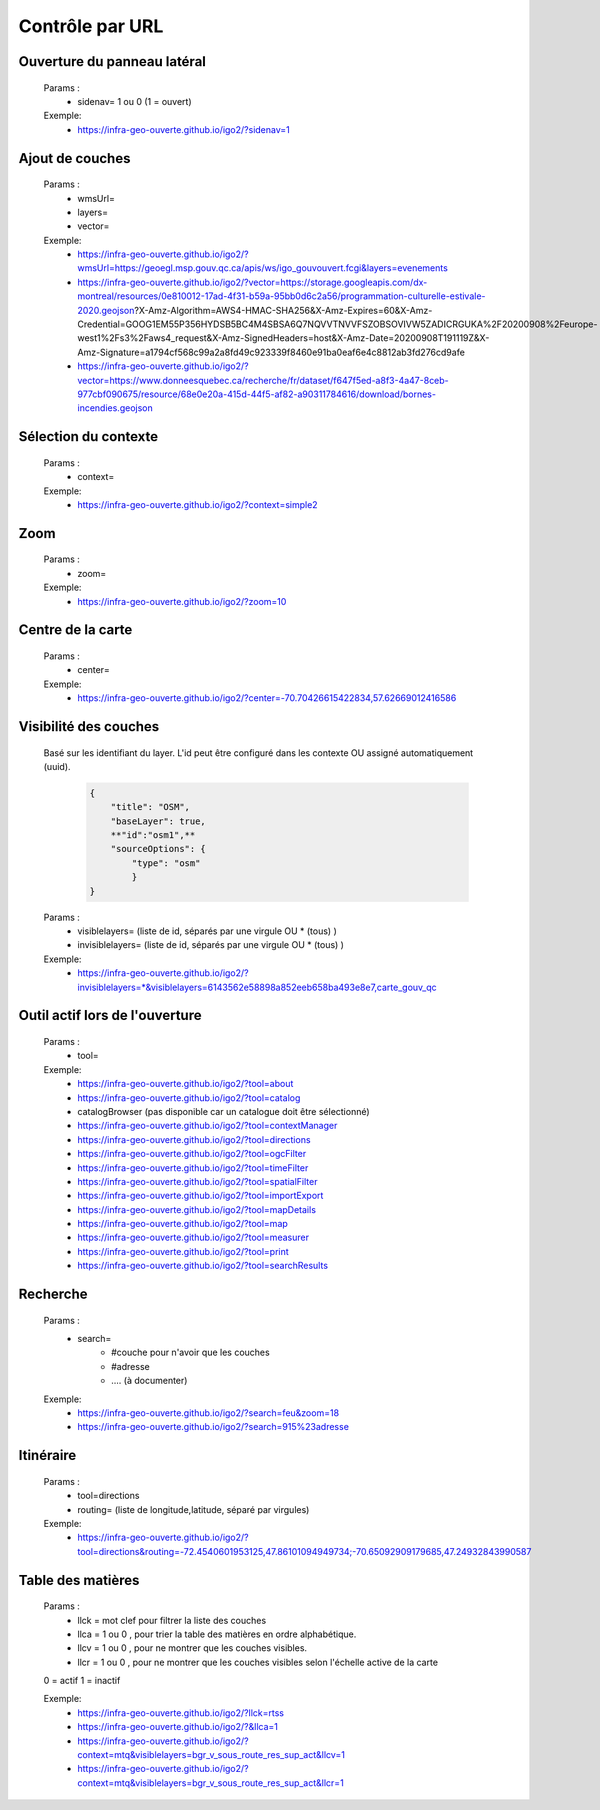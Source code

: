 ---------------------
Contrôle par URL
---------------------

*******************************
Ouverture du panneau latéral
*******************************

    Params :
        - sidenav=   1 ou 0 (1 = ouvert)
 
    Exemple:
        - https://infra-geo-ouverte.github.io/igo2/?sidenav=1



*******************************
Ajout de couches
*******************************

    Params :
        - wmsUrl=
        - layers=
        - vector=
 
    Exemple:    
        - https://infra-geo-ouverte.github.io/igo2/?wmsUrl=https://geoegl.msp.gouv.qc.ca/apis/ws/igo_gouvouvert.fcgi&layers=evenements
        - https://infra-geo-ouverte.github.io/igo2/?vector=https://storage.googleapis.com/dx-montreal/resources/0e810012-17ad-4f31-b59a-95bb0d6c2a56/programmation-culturelle-estivale-2020.geojson?X-Amz-Algorithm=AWS4-HMAC-SHA256&X-Amz-Expires=60&X-Amz-Credential=GOOG1EM55P356HYDSB5BC4M4SBSA6Q7NQVVTNVVFSZOBSOVIVW5ZADICRGUKA%2F20200908%2Feurope-west1%2Fs3%2Faws4_request&X-Amz-SignedHeaders=host&X-Amz-Date=20200908T191119Z&X-Amz-Signature=a1794cf568c99a2a8fd49c923339f8460e91ba0eaf6e4c8812ab3fd276cd9afe
        - https://infra-geo-ouverte.github.io/igo2/?vector=https://www.donneesquebec.ca/recherche/fr/dataset/f647f5ed-a8f3-4a47-8ceb-977cbf090675/resource/68e0e20a-415d-44f5-af82-a90311784616/download/bornes-incendies.geojson

*******************************
Sélection du contexte
*******************************

    Params :
        - context=
 
    Exemple:
        - https://infra-geo-ouverte.github.io/igo2/?context=simple2

*******************************
 Zoom
*******************************

    Params :
        - zoom=
 
    Exemple:
        - https://infra-geo-ouverte.github.io/igo2/?zoom=10

*******************************
 Centre de la carte
*******************************

    Params :
        - center=
 
    Exemple:
        - https://infra-geo-ouverte.github.io/igo2/?center=-70.70426615422834,57.62669012416586

*******************************
 Visibilité des couches
*******************************

    Basé sur les identifiant du layer. L'id peut être configuré 
    dans les contexte OU assigné automatiquement (uuid).

        .. code:: json

            { 
                "title": "OSM",
                "baseLayer": true,
                **"id":"osm1",**
                "sourceOptions": { 
                    "type": "osm" 
                    } 
            }

    

    Params :
        - visiblelayers= (liste de id, séparés par une virgule OU * (tous) )
        - invisiblelayers= (liste de id, séparés par une virgule OU * (tous) )
 
    Exemple:
        - https://infra-geo-ouverte.github.io/igo2/?invisiblelayers=*&visiblelayers=6143562e58898a852eeb658ba493e8e7,carte_gouv_qc

********************************
 Outil actif lors de l'ouverture
********************************

    Params :
        - tool=
 
    Exemple:
        - https://infra-geo-ouverte.github.io/igo2/?tool=about
        - https://infra-geo-ouverte.github.io/igo2/?tool=catalog
        - catalogBrowser (pas disponible car un catalogue doit être sélectionné)
        - https://infra-geo-ouverte.github.io/igo2/?tool=contextManager
        - https://infra-geo-ouverte.github.io/igo2/?tool=directions
        - https://infra-geo-ouverte.github.io/igo2/?tool=ogcFilter
        - https://infra-geo-ouverte.github.io/igo2/?tool=timeFilter
        - https://infra-geo-ouverte.github.io/igo2/?tool=spatialFilter
        - https://infra-geo-ouverte.github.io/igo2/?tool=importExport
        - https://infra-geo-ouverte.github.io/igo2/?tool=mapDetails
        - https://infra-geo-ouverte.github.io/igo2/?tool=map
        - https://infra-geo-ouverte.github.io/igo2/?tool=measurer
        - https://infra-geo-ouverte.github.io/igo2/?tool=print
        - https://infra-geo-ouverte.github.io/igo2/?tool=searchResults

********************************
 Recherche
********************************

    Params :
        - search=
            - #couche pour n'avoir que les couches
            - #adresse
            - .... (à documenter)
 
    Exemple:
        - https://infra-geo-ouverte.github.io/igo2/?search=feu&zoom=18
        - https://infra-geo-ouverte.github.io/igo2/?search=915%23adresse

********************************
 Itinéraire
********************************

    Params :
        - tool=directions
        - routing= (liste de longitude,latitude, séparé par virgules)

 
    Exemple:
        - https://infra-geo-ouverte.github.io/igo2/?tool=directions&routing=-72.4540601953125,47.86101094949734;-70.65092909179685,47.24932843990587

********************************
 Table des matières
********************************

    Params :
        - llck = mot clef pour filtrer la liste des couches
        - llca = 1 ou 0 , pour trier la table des matières en ordre 
          alphabétique.
        - llcv = 1 ou 0 , pour ne montrer que les couches visibles.
        - llcr = 1 ou 0 , pour ne montrer que les couches visibles 
          selon l'échelle active de la carte

    0 = actif
    1 = inactif

 
    Exemple:
        - https://infra-geo-ouverte.github.io/igo2/?llck=rtss
        - https://infra-geo-ouverte.github.io/igo2/?&llca=1
        - https://infra-geo-ouverte.github.io/igo2/?context=mtq&visiblelayers=bgr_v_sous_route_res_sup_act&llcv=1
        - https://infra-geo-ouverte.github.io/igo2/?context=mtq&visiblelayers=bgr_v_sous_route_res_sup_act&llcr=1

